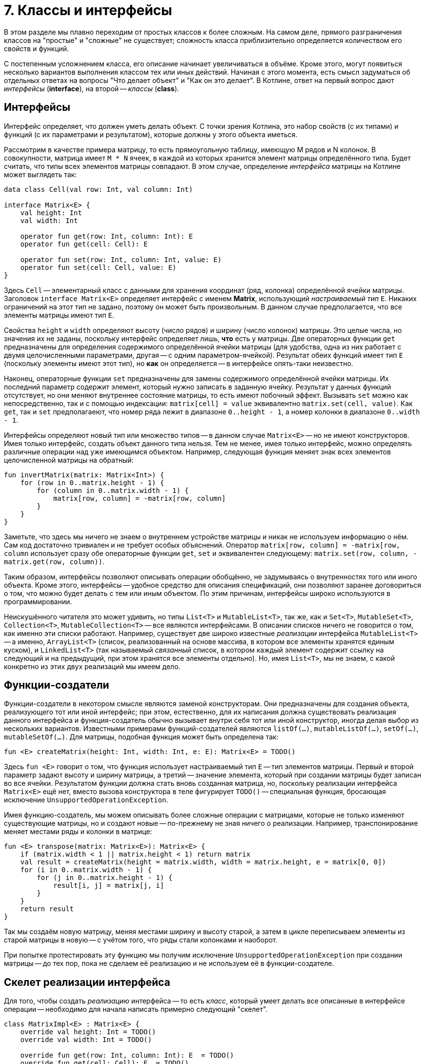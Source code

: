 = 7. Классы и интерфейсы

В этом разделе мы плавно переходим от простых классов к более сложным.
На самом деле, прямого разграничения классов на "простые" и "сложные" не существует;
сложность класса приблизительно определяется количеством его свойств и функций.

С постепенным усложнением класса, его описание начинает увеличиваться в объёме.
Кроме этого, могут появиться несколько вариантов выполнения классом тех или иных действий.
Начиная с этого момента, есть смысл задуматься об отдельных ответах на вопросы "Что делает объект" и "Как он это делает".
В Котлине, ответ на первый вопрос дают __интерфейсы__ (**interface**), на второй -- __классы__ (**class**).

== Интерфейсы

Интерфейс определяет, что должен уметь делать объект.
С точки зрения Котлина, это набор свойств (с их типами) и функций (с их параметрами и результатом),
которые должны у этого объекта иметься.

Рассмотрим в качестве примера матрицу, то есть прямоугольную таблицу, имеющую M рядов и N колонок.
В совокупности, матрица имеет `M * N` ячеек, в каждой из которых хранится элемент матрицы определённого типа.
Будет считать, что типы всех элементов матрицы совпадают.
В этом случае, определение __интерфейса__ матрицы на Котлине может выглядеть так:

[source,kotlin]
----
data class Cell(val row: Int, val column: Int)

interface Matrix<E> {
    val height: Int
    val width: Int

    operator fun get(row: Int, column: Int): E
    operator fun get(cell: Cell): E

    operator fun set(row: Int, column: Int, value: E)
    operator fun set(cell: Cell, value: E)
}
----

Здесь `Cell` -- элементарный класс с данными для хранения координат (ряд, колонка) определённой ячейки матрицы.
Заголовок `interface Matrix<E>` определяет интерфейс с именем **Matrix**, использующий __настраиваемый тип__ `E`.
Никаких ограничений на этот тип не задано, поэтому он может быть произвольным.
В данном случае предполагается, что все элементы матрицы имеют тип `E`.

Свойства `height` и `width` определяют высоту (число рядов) и ширину (число колонок) матрицы.
Это целые числа, но значения их не заданы, поскольку интерфейс определяет лишь, **что** есть у матрицы.
Две операторных функции `get` предназначены для определения содержимого определённой ячейки матрицы
(для удобства, одна из них работает с двумя целочисленными параметрами, другая -- с одним параметром-ячейкой).
Результат обеих функций имеет тип `E` (поскольку элементы имеют этот тип), но **как** он определяется --
в интерфейсе опять-таки неизвестно.

Наконец, операторные функции `set` предназначены для замены содержимого определённой ячейки матрицы.
Их последний параметр содержит элемент, который нужно записать в заданную ячейку.
Результат у данных функций отсутствует, но они меняют внутреннее состояние матрицы, то есть имеют побочный эффект.
Вызывать `set` можно как непосредственно, так и с помощью индексации:
`matrix[cell] = value` эквивалентно `matrix.set(cell, value)`.
Как `get`, так и `set` предполагаеют, что номер ряда лежит в диапазоне `0..height - 1`,
а номер колонки в диапазоне `0..width - 1`.

Интерфейсы определяют новый тип или множество типов -- в данном случае `Matrix<E>` -- но не имеют конструкторов.
Имея только интерфейс, создать объект данного типа нельзя.
Тем не менее, имея только интерфейс, можно определять различные операции над уже имеющимся объектом.
Например, следующая функция меняет знак всех элементов целочисленной матрицы на обратный:

[source,kotlin]
----
fun invertMatrix(matrix: Matrix<Int>) {
    for (row in 0..matrix.height - 1) {
        for (column in 0..matrix.width - 1) {
            matrix[row, column] = -matrix[row, column]
        }
    }
}
----

Заметьте, что здесь мы ничего не знаем о внутреннем устройстве матрицы и никак не используем информацию о нём.
Сам код достаточно тривиален и не требует особых объяснений.
Оператор `matrix[row, column] = -matrix[row, column` использует сразу обе операторные функции `get`, `set`
и эквивалентен следующему: `matrix.set(row, column, -matrix.get(row, column))`.

Таким образом, интерфейсы позволяют описывать операции обобщённо, не задумываясь о внутренностях того или иного объекта.
Кроме этого, интерфейсы -- удобное средство для описания спецификаций, они позволяют заранее договориться о том,
что можно будет делать с тем или иным объектом. По этим причинам, интерфейсы широко используются в программировании.

Неискушённого читателя это может удивить, но типы `List<T>` и `MutableList<T>`, так же, как и
`Set<T>`, `MutableSet<T>`, `Collection<T>`, `MutableCollection<T>` -- все являются интерфейсами.
В описании списков ничего не говорится о том, как именно эти списки работают.
Например, существует две широко известные __реализации__ интерфейса `MutableList<T>` --
а именно, `ArrayList<T>` (список, реализованный на основе массива, в котором все элементы хранятся единым куском),
и `LinkedList<T>` (так называемый __связанный__ список, в котором каждый элемент содержит ссылку на следующий
и на предыдущий, при этом хранятся все элементы отдельно).
Но, имея `List<T>`, мы не знаем, с какой конкретно из этих двух реализаций мы имеем дело.

== Функции-создатели

Функции-создатели в некотором смысле являются заменой конструкторам.
Они предназначены для создания объекта, реализующего тот или иной интерфейс;
при этом, естественно, для их написания должна существовать реализация данного интерфейса
и функция-создатель обычно вызывает внутри себя тот или иной конструктор,
иногда делая выбор из нескольких вариантов.
Известными примерами функций-создателей являются `listOf(...)`, `mutableListOf(...)`, `setOf(...)`, `mutableSetOf(...)`.
Для матрицы, подобная функция может быть определена так:

[source,kotlin]
----
fun <E> createMatrix(height: Int, width: Int, e: E): Matrix<E> = TODO()
----

Здесь `fun <E>` говорит о том, что функция использует настраиваемый тип `E` -- тип элементов матрицы.
Первый и второй параметр задают высоту и ширину матрицы,
а третий -- значение элемента, который при создании матрицы будет записан во все ячейки.
Результатом функции должна стать вновь созданная матрица, но,
поскольку реализации интерфейса `Matrix<E>` ещё нет, вместо вызова конструктора в теле фигурирует `TODO()` --
специальная функция, бросающая исключение `UnsupportedOperationException`.

Имея функцию-создатель, мы можем описывать более сложные операции с матрицами,
которые не только изменяют существующие матрицы, но и создают новые -- по-прежнему не зная ничего о реализации.
Например, транспонирование меняет местами ряды и колонки в матрице:

[source,kotlin]
----
fun <E> transpose(matrix: Matrix<E>): Matrix<E> {
    if (matrix.width < 1 || matrix.height < 1) return matrix
    val result = createMatrix(height = matrix.width, width = matrix.height, e = matrix[0, 0])
    for (i in 0..matrix.width - 1) {
        for (j in 0..matrix.height - 1) {
            result[i, j] = matrix[j, i]
        }
    }
    return result
}
----

Так мы создаём новую матрицу, меняя местами ширину и высоту старой,
а затем в цикле переписываем элементы из старой матрицы в новую -- с учётом того, что ряды стали колонками и наоборот.

При попытке протестировать эту функцию мы получим исключение `UnsupportedOperationException`
при создании матрицы -- до тех пор, пока не сделаем её реализацию и не используем её в функции-создателе.

== Скелет реализации интерфейса

Для того, чтобы создать __реализацию__ интерфейса --
то есть __класс__, который умеет делать все описанные в интерфейсе операции --
необходимо для начала написать примерно следующий "скелет".

[source,kotlin]
----
class MatrixImpl<E> : Matrix<E> {
    override val height: Int = TODO()
    override val width: Int = TODO()

    override fun get(row: Int, column: Int): E  = TODO()
    override fun get(cell: Cell): E  = TODO()

    override fun set(row: Int, column: Int, value: E) {
        TODO()
    }
    override fun set(cell: Cell, value: E) {
        TODO()
    }

    override fun equals(other: Any?) = TODO()
    override fun toString(): String = TODO()
}
----

Заголовок `class MatrixImpl<E> : Matrix<E>` говорит о том, что мы определяем класс `MatrixImpl<E>`,
который является реализацией интерфейса `Matrix<E>` и использует __настраиваемый тип__ `E`.
Далее перечисляются все свойства и функции, имеющиеся в `Matrix<E>`;
перед каждым из них добавляется модификатор `override` --
он сигнализирует об определении свойства / функции, уже имеющихся в интерфейсе.
Класс, в отличие от интерфейса, должен содержать реальные тела функций и реальные значения свойств --
но в скелете они заменяются на `TODO()`.
В конце класса перечисляются две упоминавшиеся ранее функции `equals` и `toString` --
первая для сравнения (матриц) на равенство, а вторая для представления матрицы в виде строки.

Здесь въедливый читатель, заметив перед `equals` и `toString` модификатор `override`,
может задаться вопросом -- а две этих функции тоже определены в каком-нибудь интерфейсе?
Это предположение не вполне верно.
Определения двух этих функций имеются в специальном __классе__ `Any`, определяющем тип "любой".
Напомним, что в Котлине любой тип является разновидностью типа `Any?`,
то есть множество значений `Any?` -- вообще все значения, которые могут существовать в программе на Котлине.
`Any` без вопроса имеет то же множество значений, за вычетом специального **null**.
Это, в частности, значит,
что сравнение на равенство и представление в виде строки в Котлине можно выполнить для чего угодно.

== Варианты реализации интерфейса



== Упражнения

Откройте файл `srс/lesson7/task1/Matrix.kt` в проекте `KotlinAsFirst`.
Он содержит определение интерфейса `Matrix<E>`, функции-создателя `createMatrix` и реализации `MatrixImpl<E>`.
Выберите один из рассмотренных выше вариантов реализаций матрицы и напишите определения ВСЕХ функций
в классе `MatrixImpl`, после чего напишите определение функции-создателя.
Протестируйте свою реализацию, используя тесты из `test/lesson7/task1/Tests.kt`.

Откройте теперь файл `srс/lesson6/task2/Matrices.kt`.
Файл содержит задачи на различные операции с матрицами, все они используют готовый интерфейс `Matrix<E>`.
С использованием данного интерфейса и функции-создателя, решите одну или несколько задач из этого файла.
Протестируйте свою реализацию, используя тесты из `test/lesson7/task2/Tests.kt`.
Многие задачи из этого файла сложны, особенно это касается двух последних задач про "Игру в 15".

Переходите к разделу 8.

